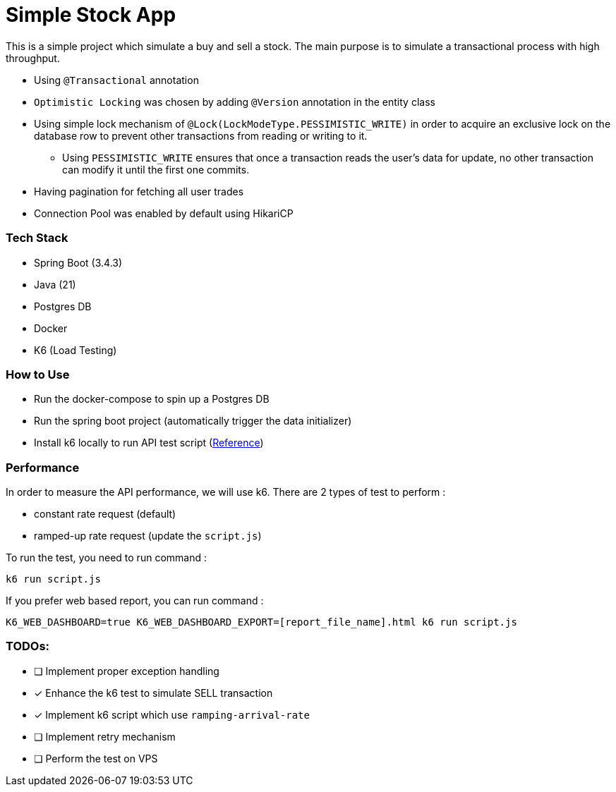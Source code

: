 = Simple Stock App

This is a simple project which simulate a buy and sell a stock.
The main purpose is to simulate a transactional process with high throughput.

* Using `@Transactional` annotation
* `Optimistic Locking` was chosen by adding `@Version` annotation in the entity class
* Using simple lock mechanism of `@Lock(LockModeType.PESSIMISTIC_WRITE)` in order to acquire an exclusive lock on the database row to prevent other transactions from reading or writing to it.
- Using `PESSIMISTIC_WRITE` ensures that once a transaction reads the user's data for update, no other transaction can modify it until the first one commits.
* Having pagination for fetching all user trades
* Connection Pool was enabled by default using HikariCP

[#_tech_stack]
=== Tech Stack

* Spring Boot (3.4.3)
* Java (21)
* Postgres DB
* Docker
* K6 (Load Testing)

[#_how_to_use]
=== How to Use

* Run the docker-compose to spin up a Postgres DB
* Run the spring boot project (automatically trigger the data initializer)
* Install k6 locally to run API test script (https://grafana.com/docs/k6/latest/set-up/install-k6/[Reference])

[#_performance]
=== Performance

In order to measure the API performance, we will use k6.
There are 2 types of test to perform :

* constant rate request (default)
* ramped-up rate request (update the `script.js`)

To run the test, you need to run command :
[source,bash]
----
k6 run script.js
----

If you prefer web based report, you can run command :
[source,shell]
----
K6_WEB_DASHBOARD=true K6_WEB_DASHBOARD_EXPORT=[report_file_name].html k6 run script.js
----

[#_todos]
=== TODOs:

* [ ] Implement proper exception handling
* [x] Enhance the k6 test to simulate SELL transaction
* [x] Implement k6 script which use `ramping-arrival-rate`
* [ ] Implement retry mechanism
* [ ] Perform the test on VPS